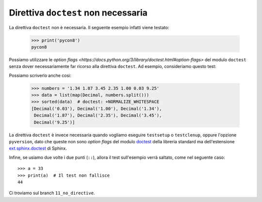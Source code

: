 Direttiva ``doctest`` non necessaria
====================================

La direttiva ``doctest`` non è necessaria.
Il seguente esempio infatti viene testato:

   >>> print('pycon8')
   pycon8

Possiamo utilizzare le `option flags
<https://docs.python.org/3/library/doctest.html#option-flags>`
del modulo ``doctest`` senza dover necessariamente
far ricorso alla direttiva ``doctest``.  Ad esempio,
consideriamo questo test:

.. doctest::
   :options: +NORMALIZE_WHITESPACE

   >>> from decimal import Decimal
   >>> numbers = '1.34 1.87 3.45 2.35 1.00 0.03 9.25'
   >>> data = list(map(Decimal, numbers.split()))
   >>> sorted(data)
   [Decimal('0.03'), Decimal('1.00'), Decimal('1.34'),
    Decimal('1.87'), Decimal('2.35'), Decimal('3.45'),
    Decimal('9.25')]

Possiamo scriverlo anche così:

   >>> numbers = '1.34 1.87 3.45 2.35 1.00 0.03 9.25'
   >>> data = list(map(Decimal, numbers.split()))
   >>> sorted(data)  # doctest: +NORMALIZE_WHITESPACE
   [Decimal('0.03'), Decimal('1.00'), Decimal('1.34'),
    Decimal('1.87'), Decimal('2.35'), Decimal('3.45'),
    Decimal('9.25')]

La direttiva ``doctest`` è invece necessaria
quando vogliamo eseguire ``testsetup`` o
``testclenup``, oppure l'opzione ``pyversion``,
dato che queste non sono *option flags* del modulo
`doctest <https://docs.python.org/3/library/doctest.html>`_
della libreria standard ma dell'estensione
`ext.sphinx.doctest
<http://www.sphinx-doc.org/en/stable/ext/doctest.html>`_
di Sphinx.

Infine, se usiamo due volte i due punti (``::``), allora
il test sull'esempio verrà saltato, come nel seguente
caso::

   >>> a = 33
   >>> print(a)  # Il test non fallisce
   44

Ci troviamo sul branch ``11_no_directive``.
